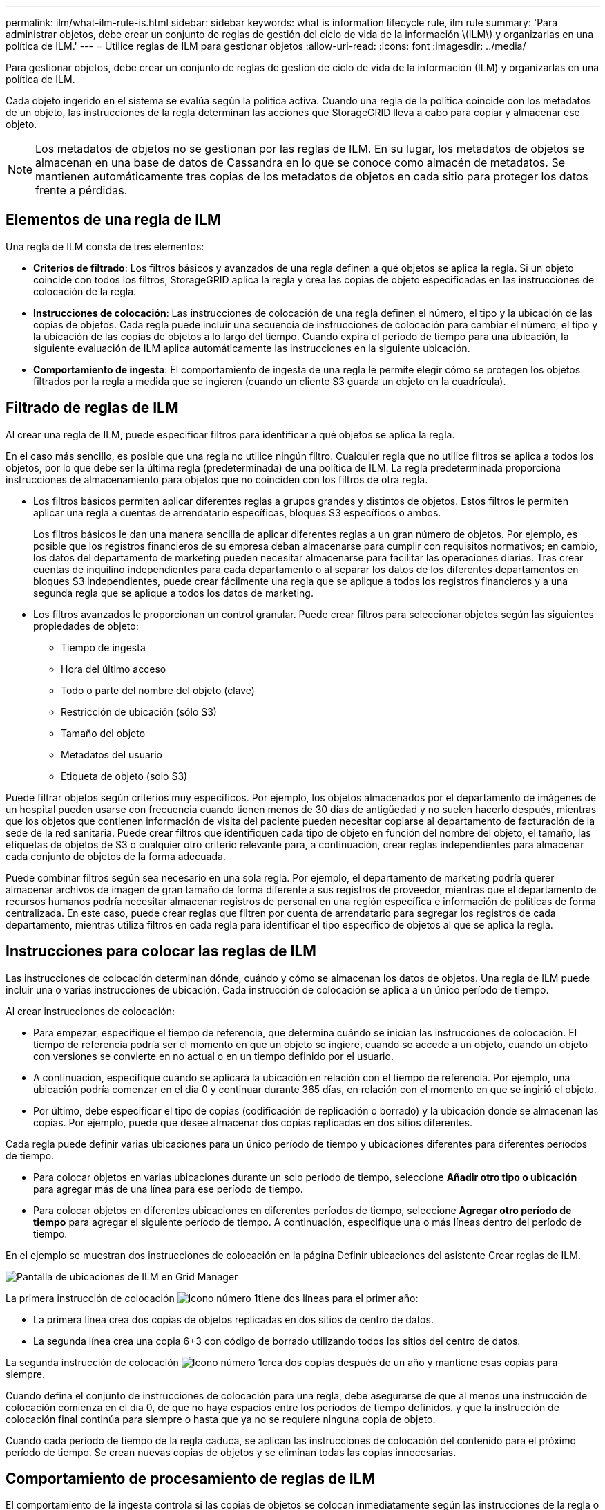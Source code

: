 ---
permalink: ilm/what-ilm-rule-is.html 
sidebar: sidebar 
keywords: what is information lifecycle rule, ilm rule 
summary: 'Para administrar objetos, debe crear un conjunto de reglas de gestión del ciclo de vida de la información \(ILM\) y organizarlas en una política de ILM.' 
---
= Utilice reglas de ILM para gestionar objetos
:allow-uri-read: 
:icons: font
:imagesdir: ../media/


[role="lead"]
Para gestionar objetos, debe crear un conjunto de reglas de gestión de ciclo de vida de la información (ILM) y organizarlas en una política de ILM.

Cada objeto ingerido en el sistema se evalúa según la política activa. Cuando una regla de la política coincide con los metadatos de un objeto, las instrucciones de la regla determinan las acciones que StorageGRID lleva a cabo para copiar y almacenar ese objeto.


NOTE: Los metadatos de objetos no se gestionan por las reglas de ILM. En su lugar, los metadatos de objetos se almacenan en una base de datos de Cassandra en lo que se conoce como almacén de metadatos. Se mantienen automáticamente tres copias de los metadatos de objetos en cada sitio para proteger los datos frente a pérdidas.



== Elementos de una regla de ILM

Una regla de ILM consta de tres elementos:

* *Criterios de filtrado*: Los filtros básicos y avanzados de una regla definen a qué objetos se aplica la regla. Si un objeto coincide con todos los filtros, StorageGRID aplica la regla y crea las copias de objeto especificadas en las instrucciones de colocación de la regla.
* *Instrucciones de colocación*: Las instrucciones de colocación de una regla definen el número, el tipo y la ubicación de las copias de objetos. Cada regla puede incluir una secuencia de instrucciones de colocación para cambiar el número, el tipo y la ubicación de las copias de objetos a lo largo del tiempo. Cuando expira el período de tiempo para una ubicación, la siguiente evaluación de ILM aplica automáticamente las instrucciones en la siguiente ubicación.
* *Comportamiento de ingesta*: El comportamiento de ingesta de una regla le permite elegir cómo se protegen los objetos filtrados por la regla a medida que se ingieren (cuando un cliente S3 guarda un objeto en la cuadrícula).




== Filtrado de reglas de ILM

Al crear una regla de ILM, puede especificar filtros para identificar a qué objetos se aplica la regla.

En el caso más sencillo, es posible que una regla no utilice ningún filtro. Cualquier regla que no utilice filtros se aplica a todos los objetos, por lo que debe ser la última regla (predeterminada) de una política de ILM. La regla predeterminada proporciona instrucciones de almacenamiento para objetos que no coinciden con los filtros de otra regla.

* Los filtros básicos permiten aplicar diferentes reglas a grupos grandes y distintos de objetos. Estos filtros le permiten aplicar una regla a cuentas de arrendatario específicas, bloques S3 específicos o ambos.
+
Los filtros básicos le dan una manera sencilla de aplicar diferentes reglas a un gran número de objetos. Por ejemplo, es posible que los registros financieros de su empresa deban almacenarse para cumplir con requisitos normativos; en cambio, los datos del departamento de marketing pueden necesitar almacenarse para facilitar las operaciones diarias. Tras crear cuentas de inquilino independientes para cada departamento o al separar los datos de los diferentes departamentos en bloques S3 independientes, puede crear fácilmente una regla que se aplique a todos los registros financieros y a una segunda regla que se aplique a todos los datos de marketing.

* Los filtros avanzados le proporcionan un control granular. Puede crear filtros para seleccionar objetos según las siguientes propiedades de objeto:
+
** Tiempo de ingesta
** Hora del último acceso
** Todo o parte del nombre del objeto (clave)
** Restricción de ubicación (sólo S3)
** Tamaño del objeto
** Metadatos del usuario
** Etiqueta de objeto (solo S3)




Puede filtrar objetos según criterios muy específicos. Por ejemplo, los objetos almacenados por el departamento de imágenes de un hospital pueden usarse con frecuencia cuando tienen menos de 30 días de antigüedad y no suelen hacerlo después, mientras que los objetos que contienen información de visita del paciente pueden necesitar copiarse al departamento de facturación de la sede de la red sanitaria. Puede crear filtros que identifiquen cada tipo de objeto en función del nombre del objeto, el tamaño, las etiquetas de objetos de S3 o cualquier otro criterio relevante para, a continuación, crear reglas independientes para almacenar cada conjunto de objetos de la forma adecuada.

Puede combinar filtros según sea necesario en una sola regla. Por ejemplo, el departamento de marketing podría querer almacenar archivos de imagen de gran tamaño de forma diferente a sus registros de proveedor, mientras que el departamento de recursos humanos podría necesitar almacenar registros de personal en una región específica e información de políticas de forma centralizada. En este caso, puede crear reglas que filtren por cuenta de arrendatario para segregar los registros de cada departamento, mientras utiliza filtros en cada regla para identificar el tipo específico de objetos al que se aplica la regla.



== Instrucciones para colocar las reglas de ILM

Las instrucciones de colocación determinan dónde, cuándo y cómo se almacenan los datos de objetos. Una regla de ILM puede incluir una o varias instrucciones de ubicación. Cada instrucción de colocación se aplica a un único período de tiempo.

Al crear instrucciones de colocación:

* Para empezar, especifique el tiempo de referencia, que determina cuándo se inician las instrucciones de colocación. El tiempo de referencia podría ser el momento en que un objeto se ingiere, cuando se accede a un objeto, cuando un objeto con versiones se convierte en no actual o en un tiempo definido por el usuario.
* A continuación, especifique cuándo se aplicará la ubicación en relación con el tiempo de referencia. Por ejemplo, una ubicación podría comenzar en el día 0 y continuar durante 365 días, en relación con el momento en que se ingirió el objeto.
* Por último, debe especificar el tipo de copias (codificación de replicación o borrado) y la ubicación donde se almacenan las copias. Por ejemplo, puede que desee almacenar dos copias replicadas en dos sitios diferentes.


Cada regla puede definir varias ubicaciones para un único período de tiempo y ubicaciones diferentes para diferentes períodos de tiempo.

* Para colocar objetos en varias ubicaciones durante un solo período de tiempo, seleccione *Añadir otro tipo o ubicación* para agregar más de una línea para ese período de tiempo.
* Para colocar objetos en diferentes ubicaciones en diferentes períodos de tiempo, seleccione *Agregar otro período de tiempo* para agregar el siguiente período de tiempo. A continuación, especifique una o más líneas dentro del período de tiempo.


En el ejemplo se muestran dos instrucciones de colocación en la página Definir ubicaciones del asistente Crear reglas de ILM.

image::../media/ilm_rule_multiple_placements_in_single_time_period.png[Pantalla de ubicaciones de ILM en Grid Manager]

La primera instrucción de colocación image:../media/icon_number_1.png["Icono número 1"]tiene dos líneas para el primer año:

* La primera línea crea dos copias de objetos replicadas en dos sitios de centro de datos.
* La segunda línea crea una copia 6+3 con código de borrado utilizando todos los sitios del centro de datos.


La segunda instrucción de colocación image:../media/icon_number_2.png["Icono número 1"]crea dos copias después de un año y mantiene esas copias para siempre.

Cuando defina el conjunto de instrucciones de colocación para una regla, debe asegurarse de que al menos una instrucción de colocación comienza en el día 0, de que no haya espacios entre los períodos de tiempo definidos. y que la instrucción de colocación final continúa para siempre o hasta que ya no se requiere ninguna copia de objeto.

Cuando cada período de tiempo de la regla caduca, se aplican las instrucciones de colocación del contenido para el próximo período de tiempo. Se crean nuevas copias de objetos y se eliminan todas las copias innecesarias.



== Comportamiento de procesamiento de reglas de ILM

El comportamiento de la ingesta controla si las copias de objetos se colocan inmediatamente según las instrucciones de la regla o si se realizan copias provisionales y se aplican las instrucciones de colocación más adelante. Para las reglas de ILM hay disponibles los siguientes comportamientos de consumo:

* *Balanceado*: StorageGRID intenta hacer todas las copias especificadas en la regla ILM en la ingesta; si esto no es posible, se hacen copias provisionales y se devuelve éxito al cliente. Las copias especificadas en la regla ILM se realizan cuando es posible.
* *Estricto*: Todas las copias especificadas en la regla ILM deben hacerse antes de que el éxito se devuelva al cliente.
* *Confirmación doble*: StorageGRID realiza inmediatamente copias provisionales del objeto y devuelve el éxito al cliente. Las copias especificadas en la regla ILM se realizan cuando es posible.


.Información relacionada
* link:data-protection-options-for-ingest.html["Opciones de procesamiento"]
* link:advantages-disadvantages-of-ingest-options.html["Ventajas, desventajas y limitaciones de las opciones de ingesta"]
* link:../s3/consistency.html#how-consistency-and-ILM-rules-interact["Cómo interactúan las reglas de coherencia e ILM para afectar a la protección de datos"]




== Regla de ILM de ejemplo

Por ejemplo, una regla de ILM podría especificar lo siguiente:

* Aplicar solo a los objetos que pertenecen al inquilino A..
* Realice dos copias replicadas de dichos objetos y almacene cada copia en un sitio diferente.
* Conservar las dos copias «para siempre», lo que significa que StorageGRID no las eliminará automáticamente. En su lugar, StorageGRID conservará estos objetos hasta que se eliminen mediante una solicitud de eliminación del cliente o cuando finalice el ciclo de vida de un bloque.
* Use la opción Equilibrada para el comportamiento de ingesta: La instrucción de ubicación de dos sitios se aplica en cuanto el inquilino A guarda un objeto en StorageGRID, a menos que no sea posible hacer inmediatamente las dos copias requeridas.
+
Por ejemplo, si el sitio 2 no se puede acceder cuando el inquilino A guarda un objeto, StorageGRID realizará dos copias provisionales en los nodos de almacenamiento del sitio 1. En cuanto el sitio 2 esté disponible, StorageGRID realizará la copia necesaria en ese sitio.



.Información relacionada
* link:what-storage-pool-is.html["Qué es un pool de almacenamiento"]
* link:what-cloud-storage-pool-is.html["Qué es un pool de almacenamiento en la nube"]


